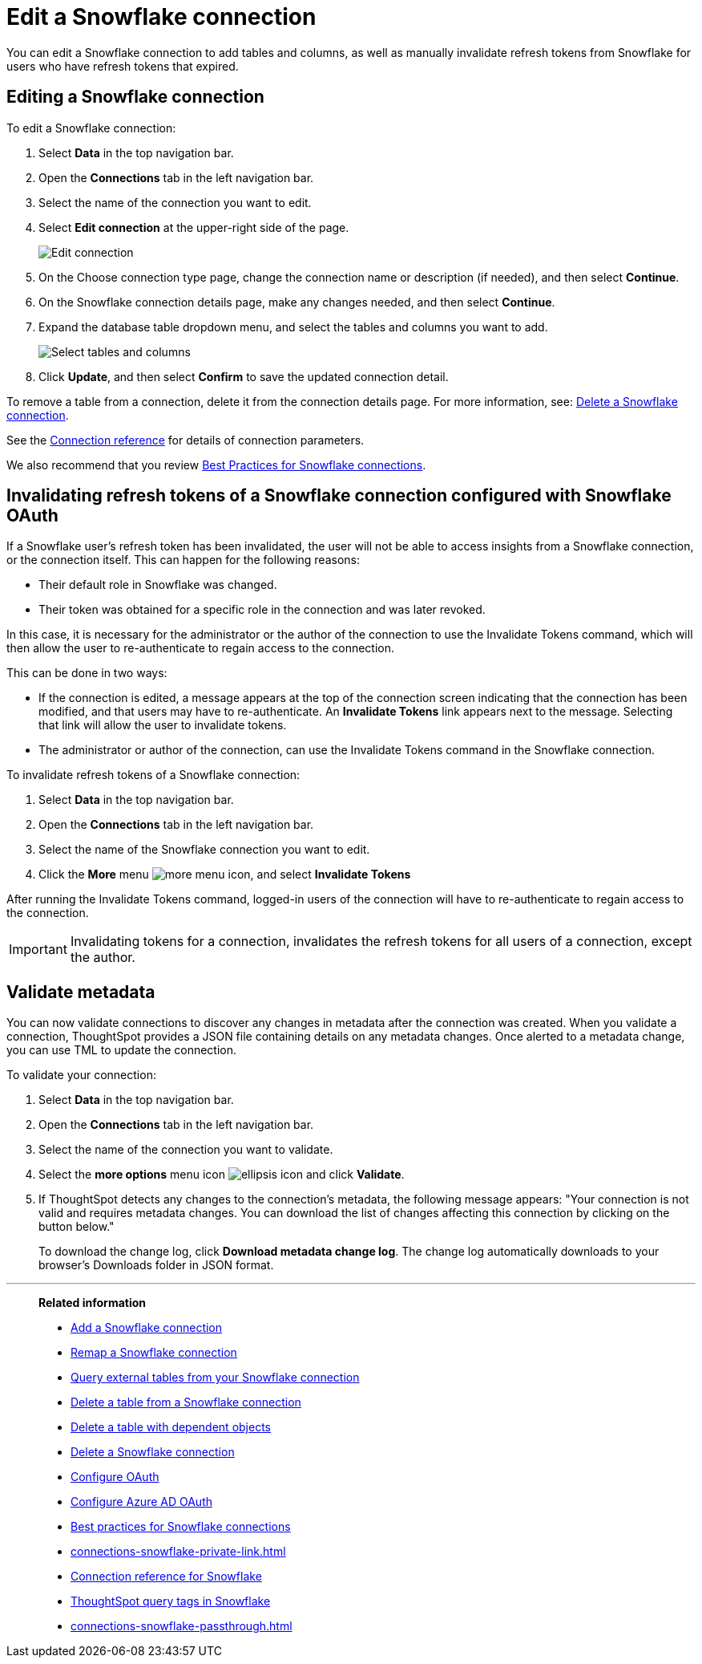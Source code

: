 ////
:doctype: book
////include::7.1@software:ROOT:connections-snowflake-edit.adoc[]
////
= Edit a {connection} connection
:last_updated: 8/11/2020
:experimental:
:linkattrs:
:page-layout: default-cloud
:page-partial:
:connection: Snowflake
:description: You can edit a Snowflake connection to add tables and columns, as well as manually invalidate refresh tokens for users with expired refresh tokens.
:jira: SCAL-118895, SCAL-201045

You can edit a {connection} connection to add tables and columns, as well as manually invalidate refresh tokens from Snowflake for users who have refresh tokens that expired.

== Editing a Snowflake connection

To edit a Snowflake connection:

. Select *Data* in the top navigation bar.
. Open the *Connections* tab in the left navigation bar.
. Select the name of the connection you want to edit.

. Select *Edit connection* at the upper-right side of the page.
+
image::snowflake-editconnection.png[Edit connection]

. On the Choose connection type page, change the connection name or description (if needed), and then select *Continue*.
. On the {connection} connection details page, make any changes needed, and then select *Continue*.
. Expand the database table dropdown menu, and select the tables and columns you want to add.
+
image::redshift-edittables.png[Select tables and columns]

. Click *Update*, and then select *Confirm* to save the updated connection detail.

To remove a table from a connection, delete it from the connection details page.
For more information, see: xref:connections-snowflake-delete.adoc[Delete a {connection} connection].

See the xref:connections-snowflake-reference.adoc[Connection reference] for details of connection parameters.

We also recommend that you review xref:connections-snowflake-best.adoc[Best Practices for {connection} connections].

[#invalidate-tokens]
== Invalidating refresh tokens of a Snowflake connection configured with Snowflake OAuth

If a Snowflake user's refresh token has been invalidated, the user will not be able to access insights from a Snowflake connection, or the connection itself. This can happen for the following reasons:

- Their default role in Snowflake was changed.
- Their token was obtained for a specific role in the connection and was later revoked.

In this case, it is necessary for the administrator or the author of the connection to use the Invalidate Tokens command, which will then allow the user to re-authenticate to regain access to the connection.

This can be done in two ways:

- If the connection is edited, a message appears at the top of the connection screen indicating that the connection has been modified, and that users may have to re-authenticate. An *Invalidate Tokens* link appears next to the message. Selecting that link will allow the user to invalidate tokens.
- The administrator or author of the connection, can use the Invalidate Tokens command in the Snowflake connection.

To invalidate refresh tokens of a Snowflake connection:

. Select *Data* in the top navigation bar.
. Open the *Connections* tab in the left navigation bar.
. Select the name of the Snowflake connection you want to edit.
. Click the *More* menu image:icon-more-10px.png[more menu icon], and select *Invalidate Tokens*

After running the Invalidate Tokens command, logged-in users of the connection will have to re-authenticate to regain access to the connection.

IMPORTANT: Invalidating tokens for a connection, invalidates the refresh tokens for all users of a connection, except the author.

[#validate-metadata]
== Validate metadata

You can now validate connections to discover any changes in metadata after the connection was created. When you validate a connection, ThoughtSpot provides a JSON file containing details on any metadata changes. Once alerted to a metadata change, you can use TML to update the connection.

To validate your connection:

. Select *Data* in the top navigation bar.

. Open the *Connections* tab in the left navigation bar.

. Select the name of the connection you want to validate.

. Select the *more options* menu icon image:icon-more-10px.png[ellipsis icon] and click *Validate*.

. If ThoughtSpot detects any changes to the connection's metadata, the following message appears: "Your connection is not valid and requires metadata changes. You can download the list of changes affecting this connection by clicking on the button below."
+
To download the change log, click *Download metadata change log*. The change log automatically downloads to your browser's Downloads folder in JSON format.


'''
> **Related information**
>
> * xref:connections-snowflake-add.adoc[Add a {connection} connection]
> * xref:connections-snowflake-remap.adoc[Remap a {connection} connection]
> * xref:connections-snowflake-external-tables.adoc[Query external tables from your {connection} connection]
> * xref:connections-snowflake-delete-table.adoc[Delete a table from a {connection} connection]
> * xref:connections-snowflake-delete-table-dependencies.adoc[Delete a table with dependent objects]
> * xref:connections-snowflake-delete.adoc[Delete a {connection} connection]
> * xref:connections-snowflake-oauth.adoc[Configure OAuth]
> * xref:connections-snowflake-azure-ad-oauth.adoc[Configure Azure AD OAuth]
> * xref:connections-snowflake-best.adoc[Best practices for {connection} connections]
> * xref:connections-snowflake-private-link.adoc[]
> * xref:connections-snowflake-reference.adoc[Connection reference for {connection}]
> * xref:connections-query-tags.adoc#tag-snowflake[ThoughtSpot query tags in Snowflake]
> * xref:connections-snowflake-passthrough.adoc[]
////
